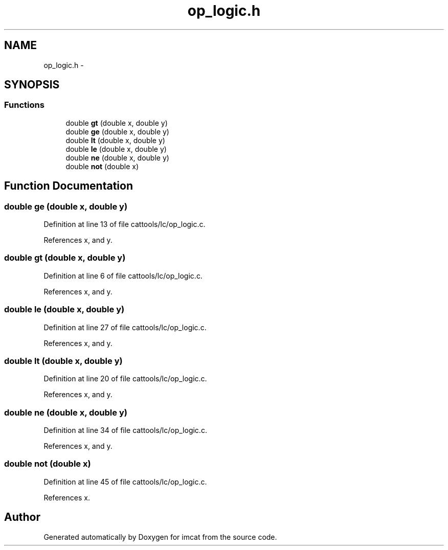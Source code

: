 .TH "op_logic.h" 3 "23 Dec 2003" "imcat" \" -*- nroff -*-
.ad l
.nh
.SH NAME
op_logic.h \- 
.SH SYNOPSIS
.br
.PP
.SS "Functions"

.in +1c
.ti -1c
.RI "double \fBgt\fP (double x, double y)"
.br
.ti -1c
.RI "double \fBge\fP (double x, double y)"
.br
.ti -1c
.RI "double \fBlt\fP (double x, double y)"
.br
.ti -1c
.RI "double \fBle\fP (double x, double y)"
.br
.ti -1c
.RI "double \fBne\fP (double x, double y)"
.br
.ti -1c
.RI "double \fBnot\fP (double x)"
.br
.in -1c
.SH "Function Documentation"
.PP 
.SS "double ge (double x, double y)"
.PP
Definition at line 13 of file cattools/lc/op_logic.c.
.PP
References x, and y.
.SS "double gt (double x, double y)"
.PP
Definition at line 6 of file cattools/lc/op_logic.c.
.PP
References x, and y.
.SS "double le (double x, double y)"
.PP
Definition at line 27 of file cattools/lc/op_logic.c.
.PP
References x, and y.
.SS "double lt (double x, double y)"
.PP
Definition at line 20 of file cattools/lc/op_logic.c.
.PP
References x, and y.
.SS "double ne (double x, double y)"
.PP
Definition at line 34 of file cattools/lc/op_logic.c.
.PP
References x, and y.
.SS "double not (double x)"
.PP
Definition at line 45 of file cattools/lc/op_logic.c.
.PP
References x.
.SH "Author"
.PP 
Generated automatically by Doxygen for imcat from the source code.

